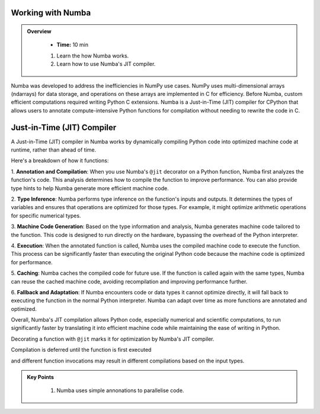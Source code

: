 Working with Numba
------------------

.. admonition:: Overview
   :class: Overview

    * **Time:** 10 min

    #. Learn the how Numba works.
    #. Learn how to use Numba's JIT compiler.


Numba was developed to address the inefficiencies in NumPy use cases. NumPy uses multi-dimensional arrays 
(ndarrays) for data storage, and operations on these arrays are implemented in C for efficiency. Before Numba, 
custom efficient computations required writing Python C extensions. Numba is a Just-in-Time (JIT) compiler for 
CPython that allows users to annotate compute-intensive Python functions for compilation without needing to 
rewrite the code in C.

.. image:: ./figs/performance.png


Just-in-Time (JIT) Compiler
---------------------------

A Just-in-Time (JIT) compiler in Numba works by dynamically compiling Python code into optimized machine code 
at runtime, rather than ahead of time. 

.. image:: ./figs/normal_working.png
.. image:: ./figs/jit_working.png


Here's a breakdown of how it functions:

1. **Annotation and Compilation**: When you use Numba's ``@jit`` decorator on a Python function, Numba 
first analyzes the function's code. This analysis determines how to compile the function to improve performance. 
You can also provide type hints to help Numba generate more efficient machine code.

2. **Type Inference**: Numba performs type inference on the function's inputs and outputs. It determines the 
types of variables and ensures that operations are optimized for those types. For example, it might optimize
arithmetic operations for specific numerical types.

3. **Machine Code Generation**: Based on the type information and analysis, Numba generates machine code 
tailored to the function. This code is designed to run directly on the hardware, bypassing the overhead of the 
Python interpreter.

4. **Execution**: When the annotated function is called, Numba uses the compiled machine code to execute the 
function. This process can be significantly faster than executing the original Python code because the machine 
code is optimized for performance.

5. **Caching**: Numba caches the compiled code for future use. If the function is called again with the same 
types, Numba can reuse the cached machine code, avoiding recompilation and improving performance further.

6. **Fallback and Adaptation**: If Numba encounters code or data types it cannot optimize directly, it will 
fall back to executing the function in the normal Python interpreter. Numba can adapt over time as more functions
are annotated and optimized.

Overall, Numba's JIT compilation allows Python code, especially numerical and scientific computations, to run 
significantly faster by translating it into efficient machine code while maintaining the ease of writing in 
Python. 

..  code-block:: python
    :linenos:

    import numba
    from numba import jit, int32, prange, vectorize, float64, cuda


Decorating a function with ``@jit`` marks it for optimization by Numba's JIT compiler. 

..  code-block:: python
    :linenos:

    @jit
    def f(x, y):
        return x + y

.. image:: ./figs/numba_working.png


Compilation is deferred until the function is first executed

..  code-block:: python
    :linenos:

    f(2, 3)

and different function invocations may result in different compilations based on the input types.

..  code-block:: python
    :linenos:

    f('2', '3')


.. admonition:: Key Points
   :class: hint

    #. Numba uses simple annonations to parallelise code.